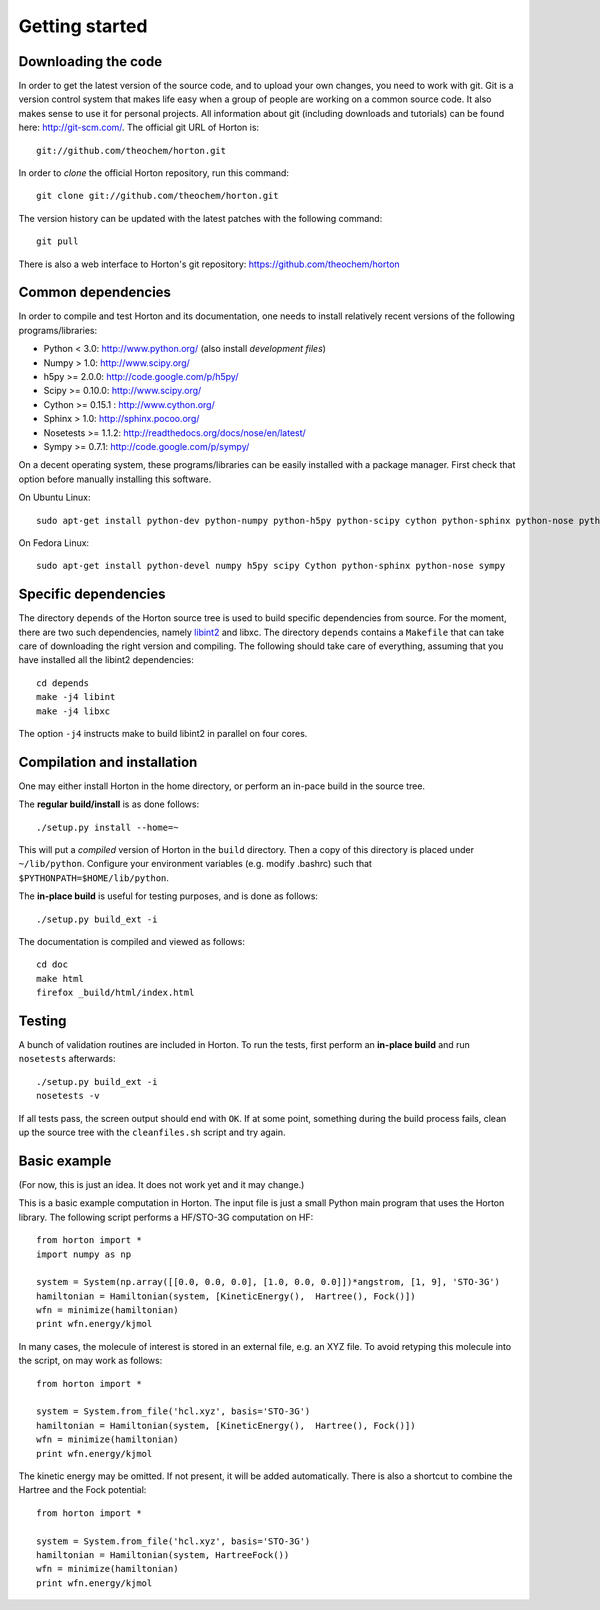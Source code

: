Getting started
###############

Downloading the code
====================

In order to get the latest version of the source code, and to upload your own
changes, you need to work with git. Git is a version control system that
makes life easy when a group of people are working on a common source code. It
also makes sense to use it for personal projects. All information about git
(including downloads and tutorials) can be found here: http://git-scm.com/. The
official git URL of Horton is::

    git://github.com/theochem/horton.git

In order to `clone` the official Horton repository, run this command::

    git clone git://github.com/theochem/horton.git

The version history can be updated with the latest patches with the following
command::

    git pull

There is also a web interface to Horton's git repository:
https://github.com/theochem/horton

Common dependencies
===================

In order to compile and test Horton and its documentation, one needs to
install relatively recent versions of the following programs/libraries:

* Python < 3.0: http://www.python.org/ (also install `development files`)
* Numpy > 1.0: http://www.scipy.org/
* h5py >= 2.0.0: http://code.google.com/p/h5py/
* Scipy >= 0.10.0: http://www.scipy.org/
* Cython >= 0.15.1 : http://www.cython.org/
* Sphinx > 1.0: http://sphinx.pocoo.org/
* Nosetests >= 1.1.2: http://readthedocs.org/docs/nose/en/latest/
* Sympy >= 0.7.1: http://code.google.com/p/sympy/

On a decent operating system, these programs/libraries can be easily installed
with a package manager. First check that option before manually installing this
software.

On Ubuntu Linux::

    sudo apt-get install python-dev python-numpy python-h5py python-scipy cython python-sphinx python-nose python-sympy

On Fedora Linux::

    sudo apt-get install python-devel numpy h5py scipy Cython python-sphinx python-nose sympy


Specific dependencies
=====================

The directory ``depends`` of the Horton source tree is used to build specific
dependencies from source. For the moment, there are two such dependencies,
namely `libint2 <http://sourceforge.net/p/libint/>`_ and libxc. The directory ``depends``
contains a ``Makefile`` that can take care of downloading the right version and
compiling. The following should take care of everything, assuming that you have
installed all the libint2 dependencies::

    cd depends
    make -j4 libint
    make -j4 libxc

The option ``-j4`` instructs make to build libint2 in parallel on four cores.

Compilation and installation
============================

One may either install Horton in the home directory, or perform an in-pace build
in the source tree.

The **regular build/install** is as done follows::

    ./setup.py install --home=~

This will put a `compiled` version of Horton in the ``build`` directory. Then a
copy of this directory is placed under ``~/lib/python``. Configure your
environment variables (e.g. modify .bashrc) such that
``$PYTHONPATH=$HOME/lib/python``.

The **in-place build** is useful for testing purposes, and is done as follows::

    ./setup.py build_ext -i

The documentation is compiled and viewed as follows::

    cd doc
    make html
    firefox _build/html/index.html


Testing
=======

A bunch of validation routines are included in Horton. To run the tests, first
perform an **in-place build** and run ``nosetests`` afterwards::

    ./setup.py build_ext -i
    nosetests -v

If all tests pass, the screen output should end with ``OK``. If at some point,
something during the build process fails, clean up the source tree with the
``cleanfiles.sh`` script and try again.


Basic example
=============

(For now, this is just an idea. It does not work yet and it may change.)

This is a basic example computation in Horton. The input file is just
a small Python main program that uses the Horton library. The following script
performs a HF/STO-3G computation on HF::

    from horton import *
    import numpy as np

    system = System(np.array([[0.0, 0.0, 0.0], [1.0, 0.0, 0.0]])*angstrom, [1, 9], 'STO-3G')
    hamiltonian = Hamiltonian(system, [KineticEnergy(),  Hartree(), Fock()])
    wfn = minimize(hamiltonian)
    print wfn.energy/kjmol


In many cases, the molecule of interest is stored in an external file, e.g.
an XYZ file. To avoid retyping this molecule into the script, on may work as
follows::

    from horton import *

    system = System.from_file('hcl.xyz', basis='STO-3G')
    hamiltonian = Hamiltonian(system, [KineticEnergy(),  Hartree(), Fock()])
    wfn = minimize(hamiltonian)
    print wfn.energy/kjmol

The kinetic energy may be omitted. If not present, it will be added
automatically. There is also a shortcut to combine the Hartree and the Fock
potential::

    from horton import *

    system = System.from_file('hcl.xyz', basis='STO-3G')
    hamiltonian = Hamiltonian(system, HartreeFock())
    wfn = minimize(hamiltonian)
    print wfn.energy/kjmol

